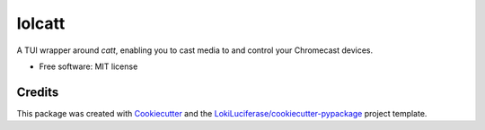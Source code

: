 =======
lolcatt
=======

.. image:: https://img.shields.io/badge/code%20style-black-000000.svg
    :target: https://github.com/psf/black

.. image:: https://img.shields.io/badge/Documentation-Github-blue
   :target: https://LokiLuciferase.github.io/lolcatt/
   :alt: Documentation

.. image:: https://github.com/LokiLuciferase/lolcatt/actions/workflows/ci.yml/badge.svg
   :target: https://github.com/LokiLuciferase/lolcatt/actions/workflows/ci.yml
   :alt: Build Status

.. image:: https://github.com/LokiLuciferase/lolcatt/raw/python-coverage-comment-action-data/badge.svg
   :target: https://github.com/LokiLuciferase/lolcatt/raw/python-coverage-comment-action-data/badge.svg
   :alt: Coverage Status


A TUI wrapper around `catt`, enabling you to cast media to and control your Chromecast devices.

.. image:: https://raw.githubusercontent.com/LokiLuciferase/lolcatt/main/docs/source/_static/screenshot.png
   :alt: Screenshot of lolcatt


* Free software: MIT license


Credits
-------

This package was created with Cookiecutter_ and the `LokiLuciferase/cookiecutter-pypackage`_ project template.

.. _Cookiecutter: https://github.com/LokiLuciferase/cookiecutter
.. _`LokiLuciferase/cookiecutter-pypackage`: https://github.com/LokiLuciferase/cookiecutter-pypackage
